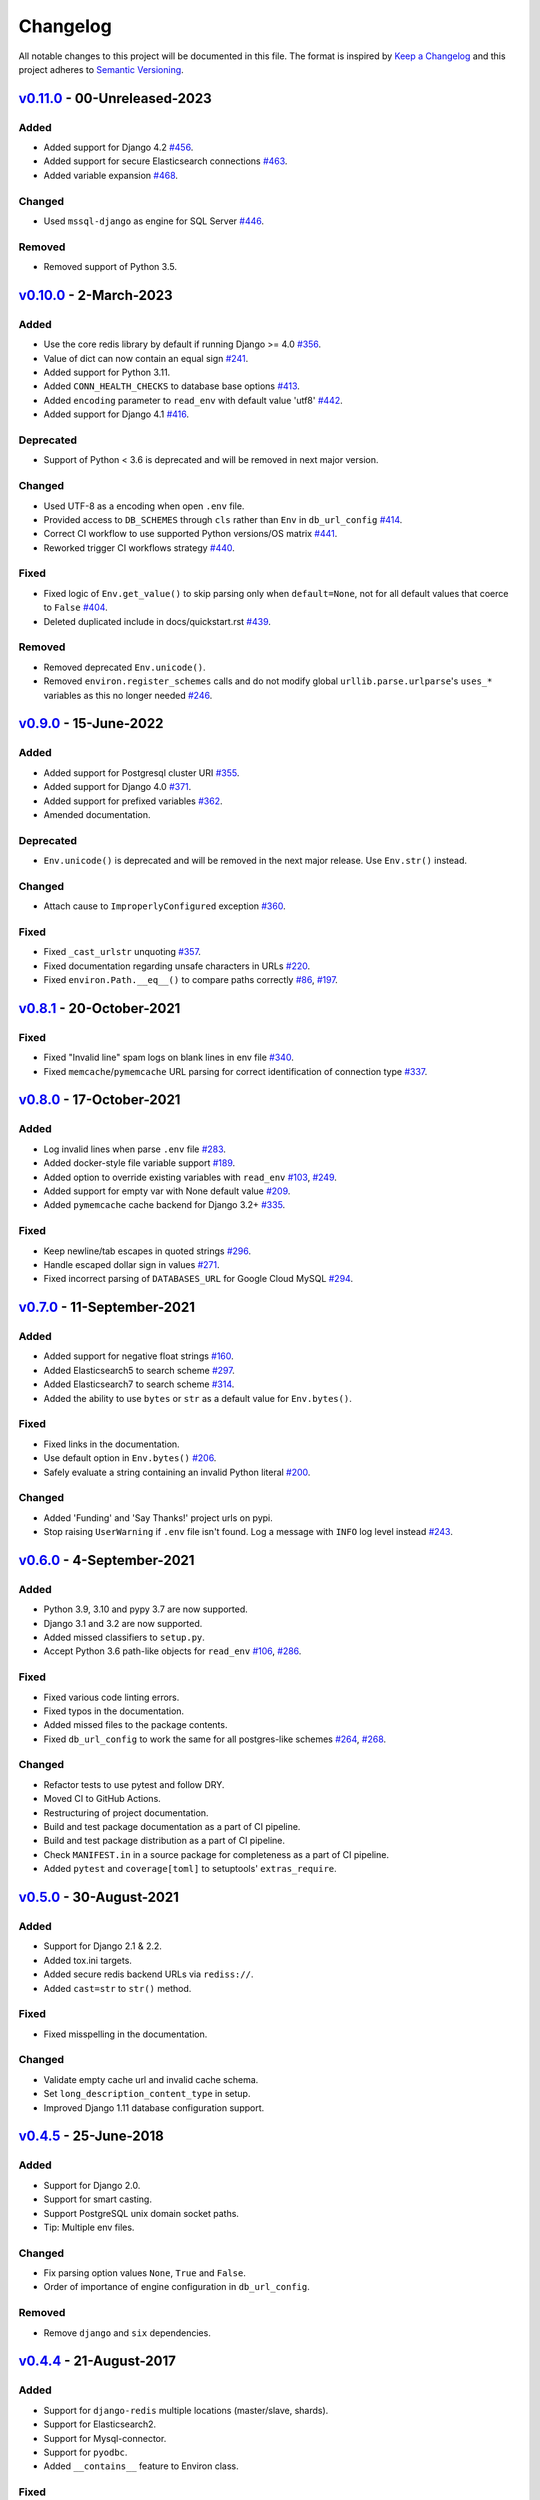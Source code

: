 Changelog
=========

All notable changes to this project will be documented in this file.
The format is inspired by `Keep a Changelog <https://keepachangelog.com/en/1.0.0/>`_
and this project adheres to `Semantic Versioning <https://semver.org/spec/v2.0.0.html>`_.

`v0.11.0`_ - 00-Unreleased-2023
-------------------------------
Added
+++++
- Added support for Django 4.2
  `#456 <https://github.com/joke2k/django-environ/pull/456>`_.
- Added support for secure Elasticsearch connections
  `#463 <https://github.com/joke2k/django-environ/pull/463>`_.
- Added variable expansion
  `#468 <https://github.com/joke2k/django-environ/pull/468>`_.

Changed
+++++++
- Used ``mssql-django`` as engine for SQL Server
  `#446 <https://github.com/joke2k/django-environ/pull/446>`_.

Removed
+++++++
- Removed support of Python 3.5.


`v0.10.0`_ - 2-March-2023
-------------------------
Added
+++++
- Use the core redis library by default if running Django >= 4.0
  `#356 <https://github.com/joke2k/django-environ/issues/356>`_.
- Value of dict can now contain an equal sign
  `#241 <https://github.com/joke2k/django-environ/pull/241>`_.
- Added support for Python 3.11.
- Added ``CONN_HEALTH_CHECKS`` to database base options
  `#413 <https://github.com/joke2k/django-environ/issues/413>`_.
- Added ``encoding`` parameter to ``read_env`` with default value 'utf8'
  `#442 <https://github.com/joke2k/django-environ/pull/442>`_.
- Added support for Django 4.1
  `#416 <https://github.com/joke2k/django-environ/issues/416>`_.

Deprecated
++++++++++
- Support of Python < 3.6 is deprecated and will be removed
  in next major version.

Changed
+++++++
- Used UTF-8 as a encoding when open ``.env`` file.
- Provided access to ``DB_SCHEMES`` through ``cls`` rather than
  ``Env`` in ``db_url_config``
  `#414 <https://github.com/joke2k/django-environ/pull/414>`_.
- Correct CI workflow to use supported Python versions/OS matrix
  `#441 <https://github.com/joke2k/django-environ/pull/441>`_.
- Reworked trigger CI workflows strategy
  `#440 <https://github.com/joke2k/django-environ/pull/440>`_.

Fixed
+++++
- Fixed logic of ``Env.get_value()`` to skip parsing only when
  ``default=None``, not for all default values that coerce to ``False``
  `#404 <https://github.com/joke2k/django-environ/issues/404>`_.
- Deleted duplicated include in docs/quickstart.rst
  `#439 <https://github.com/joke2k/django-environ/pull/439>`_.

Removed
+++++++
- Removed deprecated ``Env.unicode()``.
- Removed ``environ.register_schemes`` calls and do not modify global
  ``urllib.parse.urlparse``'s ``uses_*`` variables as this no longer needed
  `#246 <https://github.com/joke2k/django-environ/pull/246>`_.


`v0.9.0`_ - 15-June-2022
------------------------
Added
+++++
- Added support for Postgresql cluster URI
  `#355 <https://github.com/joke2k/django-environ/pull/355>`_.
- Added support for Django 4.0
  `#371 <https://github.com/joke2k/django-environ/issues/371>`_.
- Added support for prefixed variables
  `#362 <https://github.com/joke2k/django-environ/issues/362>`_.
- Amended documentation.

Deprecated
++++++++++
- ``Env.unicode()`` is deprecated and will be removed in the next
  major release. Use ``Env.str()`` instead.

Changed
+++++++
- Attach cause to ``ImproperlyConfigured`` exception
  `#360 <https://github.com/joke2k/django-environ/issues/360>`_.

Fixed
+++++
- Fixed ``_cast_urlstr`` unquoting
  `#357 <https://github.com/joke2k/django-environ/issues/357>`_.
- Fixed documentation regarding unsafe characters in URLs
  `#220 <https://github.com/joke2k/django-environ/issues/220>`_.
- Fixed ``environ.Path.__eq__()`` to compare paths correctly
  `#86 <https://github.com/joke2k/django-environ/issues/86>`_,
  `#197 <https://github.com/joke2k/django-environ/issues/197>`_.


`v0.8.1`_ - 20-October-2021
---------------------------
Fixed
+++++
- Fixed "Invalid line" spam logs on blank lines in env file
  `#340 <https://github.com/joke2k/django-environ/issues/340>`_.
- Fixed ``memcache``/``pymemcache`` URL parsing for correct identification of
  connection type `#337 <https://github.com/joke2k/django-environ/issues/337>`_.


`v0.8.0`_ - 17-October-2021
---------------------------
Added
+++++
- Log invalid lines when parse ``.env`` file
  `#283 <https://github.com/joke2k/django-environ/pull/283>`_.
- Added docker-style file variable support
  `#189 <https://github.com/joke2k/django-environ/issues/189>`_.
- Added option to override existing variables with ``read_env``
  `#103 <https://github.com/joke2k/django-environ/issues/103>`_,
  `#249 <https://github.com/joke2k/django-environ/issues/249>`_.
- Added support for empty var with None default value
  `#209 <https://github.com/joke2k/django-environ/issues/209>`_.
- Added ``pymemcache`` cache backend for Django 3.2+
  `#335 <https://github.com/joke2k/django-environ/pull/335>`_.

Fixed
+++++
- Keep newline/tab escapes in quoted strings
  `#296 <https://github.com/joke2k/django-environ/pull/296>`_.
- Handle escaped dollar sign in values
  `#271 <https://github.com/joke2k/django-environ/issues/271>`_.
- Fixed incorrect parsing of ``DATABASES_URL`` for Google Cloud MySQL
  `#294 <https://github.com/joke2k/django-environ/issues/294>`_.


`v0.7.0`_ - 11-September-2021
------------------------------
Added
+++++
- Added support for negative float strings
  `#160 <https://github.com/joke2k/django-environ/issues/160>`_.
- Added Elasticsearch5 to search scheme
  `#297 <https://github.com/joke2k/django-environ/pull/297>`_.
- Added Elasticsearch7 to search scheme
  `#314 <https://github.com/joke2k/django-environ/issues/314>`_.
- Added the ability to use ``bytes`` or ``str`` as a default value for ``Env.bytes()``.

Fixed
+++++
- Fixed links in the documentation.
- Use default option in ``Env.bytes()``
  `#206 <https://github.com/joke2k/django-environ/pull/206>`_.
- Safely evaluate a string containing an invalid Python literal
  `#200 <https://github.com/joke2k/django-environ/issues/200>`_.

Changed
+++++++
- Added 'Funding' and 'Say Thanks!' project urls on pypi.
- Stop raising ``UserWarning`` if ``.env`` file isn't found. Log a message with
  ``INFO`` log level instead `#243 <https://github.com/joke2k/django-environ/issues/243>`_.


`v0.6.0`_ - 4-September-2021
----------------------------
Added
+++++
- Python 3.9, 3.10 and pypy 3.7 are now supported.
- Django 3.1 and 3.2 are now supported.
- Added missed classifiers to ``setup.py``.
- Accept Python 3.6 path-like objects for ``read_env``
  `#106 <https://github.com/joke2k/django-environ/issues/106>`_,
  `#286 <https://github.com/joke2k/django-environ/issues/286>`_.

Fixed
+++++
- Fixed various code linting errors.
- Fixed typos in the documentation.
- Added missed files to the package contents.
- Fixed ``db_url_config`` to work the same for all postgres-like schemes
  `#264 <https://github.com/joke2k/django-environ/issues/264>`_,
  `#268 <https://github.com/joke2k/django-environ/issues/268>`_.

Changed
+++++++
- Refactor tests to use pytest and follow DRY.
- Moved CI to GitHub Actions.
- Restructuring of project documentation.
- Build and test package documentation as a part of CI pipeline.
- Build and test package distribution as a part of CI pipeline.
- Check ``MANIFEST.in`` in a source package for completeness as a part of CI
  pipeline.
- Added ``pytest`` and ``coverage[toml]`` to setuptools' ``extras_require``.


`v0.5.0`_ - 30-August-2021
--------------------------
Added
+++++
- Support for Django 2.1 & 2.2.
- Added tox.ini targets.
- Added secure redis backend URLs via ``rediss://``.
- Added ``cast=str`` to ``str()`` method.

Fixed
+++++
- Fixed misspelling in the documentation.

Changed
+++++++
- Validate empty cache url and invalid cache schema.
- Set ``long_description_content_type`` in setup.
- Improved Django 1.11 database configuration support.


`v0.4.5`_ - 25-June-2018
------------------------
Added
+++++
- Support for Django 2.0.
- Support for smart casting.
- Support PostgreSQL unix domain socket paths.
- Tip: Multiple env files.

Changed
+++++++
- Fix parsing option values ``None``, ``True`` and ``False``.
- Order of importance of engine configuration in ``db_url_config``.

Removed
+++++++
- Remove ``django`` and ``six`` dependencies.


`v0.4.4`_ - 21-August-2017
--------------------------

Added
+++++
- Support for ``django-redis`` multiple locations (master/slave, shards).
- Support for Elasticsearch2.
- Support for Mysql-connector.
- Support for ``pyodbc``.
- Added ``__contains__`` feature to Environ class.

Fixed
+++++
- Fix Path subtracting.

`v0.4.3`_ - 21-August-2017
--------------------------
Changed
+++++++
- Rollback the default Environ to ``os.environ``.


`v0.4.2`_ - 13-April-2017
-------------------------
Added
+++++
- Confirm support for Django 1.11.
- Support for Redshift database URL.

Changed
+++++++
- Fixed uwsgi settings reload problem
  `#55 <https://github.com/joke2k/django-environ/issues/55>`_.
- Update support for ``django-redis`` urls
  `#109 <https://github.com/joke2k/django-environ/pull/109>`_.


`v0.4.1`_ - 13-November-2016
----------------------------
Added
+++++
- Add support for Django 1.10.

Changed
+++++++
- Fixed for unsafe characters into URLs.
- Clarifying warning on missing or unreadable file.
  Thanks to `@nickcatal <https://github.com/nickcatal>`_.
- Fixed support for Oracle urls.
- Fixed support for ``django-redis``.


`v0.4`_ - 23-September-2015
---------------------------
Added
+++++
- New email schemes - ``smtp+ssl`` and ``smtp+tls`` (``smtps`` would be deprecated).
- Added tuple support. Thanks to `@anonymouzz <https://github.com/anonymouzz>`_.
- Added LDAP url support for database. Thanks to
  `django-ldapdb/django-ldapdb <https://github.com/django-ldapdb/django-ldapdb>`_.

Changed
+++++++
- Fixed non-ascii values (broken in Python 2.x).
- ``redis_cache`` replaced by ``django_redis``.
- Fixed psql/pgsql url.


`v0.3.1`_ - 19 Sep 2015
-----------------------
Added
+++++
- Added ``email`` as alias for ``email_url``.
- Django 1.7 is now supported.
- Added LDAP scheme support for ``db_url_config``.

Fixed
+++++
- Fixed typos in the documentation.
- Fixed ``environ.Path.__add__`` to correctly handle plus operator.
- Fixed ``environ.Path.__contains__`` to correctly work on Windows.


`v0.3`_ - 03-June-2014
----------------------
Added
+++++
- Added cache url support.
- Added email url support.
- Added search url support.

Changed
+++++++
- Rewriting README.rst.


v0.2.1 - 19-April-2013
----------------------
Changed
+++++++
- ``Env.__call__`` now uses ``Env.get_value`` instance method.


v0.2 - 16-April-2013
--------------------
Added
+++++
- Added advanced float parsing (comma and dot symbols to separate thousands and decimals).

Fixed
+++++
- Fixed typos in the documentation.


v0.1 - 2-April-2013
-------------------
Added
+++++
- Initial release.


.. _v0.11.0: https://github.com/joke2k/django-environ/compare/v0.10.0...develop
.. _v0.10.0: https://github.com/joke2k/django-environ/compare/v0.9.0...v0.10.0
.. _v0.9.0: https://github.com/joke2k/django-environ/compare/v0.8.1...v0.9.0
.. _v0.8.1: https://github.com/joke2k/django-environ/compare/v0.8.0...v0.8.1
.. _v0.8.0: https://github.com/joke2k/django-environ/compare/v0.7.0...v0.8.0
.. _v0.7.0: https://github.com/joke2k/django-environ/compare/v0.6.0...v0.7.0
.. _v0.6.0: https://github.com/joke2k/django-environ/compare/v0.5.0...v0.6.0
.. _v0.5.0: https://github.com/joke2k/django-environ/compare/v0.4.5...v0.5.0
.. _v0.4.5: https://github.com/joke2k/django-environ/compare/v0.4.4...v0.4.5
.. _v0.4.4: https://github.com/joke2k/django-environ/compare/v0.4.3...v0.4.4
.. _v0.4.3: https://github.com/joke2k/django-environ/compare/v0.4.2...v0.4.3
.. _v0.4.2: https://github.com/joke2k/django-environ/compare/v0.4.1...v0.4.2
.. _v0.4.1: https://github.com/joke2k/django-environ/compare/v0.4...v0.4.1
.. _v0.4: https://github.com/joke2k/django-environ/compare/v0.3.1...v0.4
.. _v0.3.1: https://github.com/joke2k/django-environ/compare/v0.3...v0.3.1
.. _v0.3: https://github.com/joke2k/django-environ/compare/v0.2.1...v0.3
